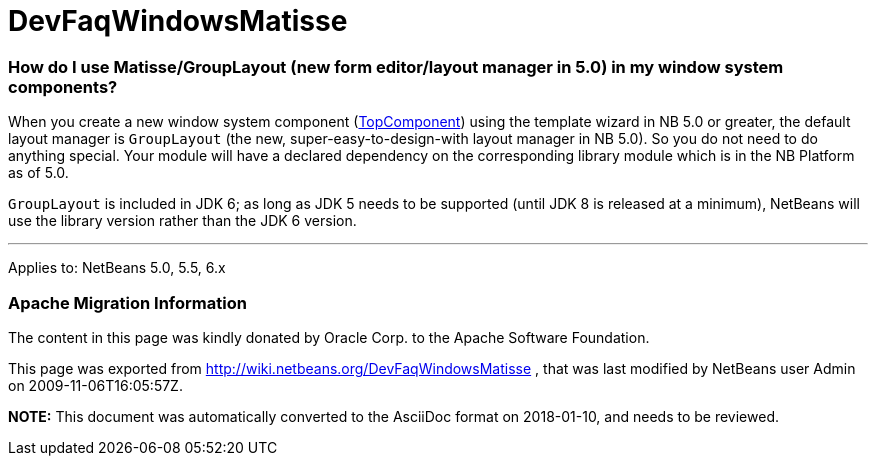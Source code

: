 // 
//     Licensed to the Apache Software Foundation (ASF) under one
//     or more contributor license agreements.  See the NOTICE file
//     distributed with this work for additional information
//     regarding copyright ownership.  The ASF licenses this file
//     to you under the Apache License, Version 2.0 (the
//     "License"); you may not use this file except in compliance
//     with the License.  You may obtain a copy of the License at
// 
//       http://www.apache.org/licenses/LICENSE-2.0
// 
//     Unless required by applicable law or agreed to in writing,
//     software distributed under the License is distributed on an
//     "AS IS" BASIS, WITHOUT WARRANTIES OR CONDITIONS OF ANY
//     KIND, either express or implied.  See the License for the
//     specific language governing permissions and limitations
//     under the License.
//

= DevFaqWindowsMatisse
:jbake-type: wiki
:jbake-tags: wiki, devfaq, needsreview
:jbake-status: published

=== How do I use Matisse/GroupLayout (new form editor/layout manager in 5.0) in my window system components?

When you create a new window system component (link:DevFaqWindowsTopComponent.html[TopComponent]) using the template wizard in NB 5.0 or greater, the default layout manager is `GroupLayout` (the new, super-easy-to-design-with layout manager in NB 5.0). So you do not need to do anything special. Your module will have a declared dependency on the corresponding library module which is in the NB Platform as of 5.0.

`GroupLayout` is included in JDK 6; as long as JDK 5 needs to be supported (until JDK 8 is released at a minimum), NetBeans will use the library version rather than the JDK 6 version.

---

Applies to: NetBeans 5.0, 5.5, 6.x

=== Apache Migration Information

The content in this page was kindly donated by Oracle Corp. to the
Apache Software Foundation.

This page was exported from link:http://wiki.netbeans.org/DevFaqWindowsMatisse[http://wiki.netbeans.org/DevFaqWindowsMatisse] , 
that was last modified by NetBeans user Admin 
on 2009-11-06T16:05:57Z.


*NOTE:* This document was automatically converted to the AsciiDoc format on 2018-01-10, and needs to be reviewed.
